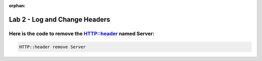 :orphan:

#####################################################
Lab 2 - Log and Change Headers
#####################################################


Here is the code to remove the HTTP::header named Server:
------------------------------------------------------------------------------------

.. code::

  HTTP::header remove Server

